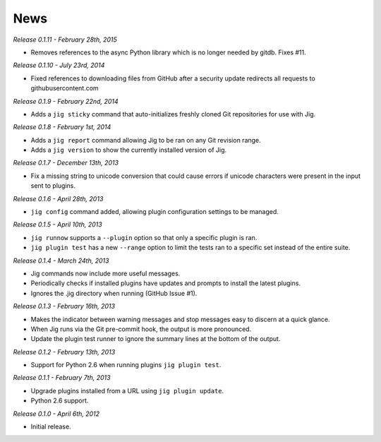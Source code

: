 News
====

*Release 0.1.11 - February 28th, 2015*

* Removes references to the async Python library which is no longer
  needed by gitdb. Fixes #11.

*Release 0.1.10 - July 23rd, 2014*

* Fixed references to downloading files from GitHub after a security update
  redirects all requests to githubusercontent.com

*Release 0.1.9 - February 22nd, 2014*

* Adds a ``jig sticky`` command that auto-initializes freshly cloned Git
  repositories for use with Jig.

*Release 0.1.8 - February 1st, 2014*

* Adds a ``jig report`` command allowing Jig to be ran on any Git revision range.
* Adds a ``jig version`` to show the currently installed version of Jig.

*Release 0.1.7 - December 13th, 2013*

* Fix a missing string to unicode conversion that could cause errors if unicode
  characters were present in the input sent to plugins.

*Release 0.1.6 - April 28th, 2013*

* ``jig config`` command added, allowing plugin configuration settings to be
  managed.

*Release 0.1.5 - April 10th, 2013*

* ``jig runnow`` supports a ``--plugin`` option so that only a specific plugin
  is ran.
* ``jig plugin test`` has a new ``--range`` option to limit the tests ran to a
  specific set instead of the entire suite.

*Release 0.1.4 - March 24th, 2013*

* Jig commands now include more useful messages.
* Periodically checks if installed plugins have updates and prompts to install
  the latest plugins.
* Ignores the .jig directory when running (GitHub Issue #1).

*Release 0.1.3 - February 16th, 2013*

* Makes the indicator between warning messages and stop messages
  easy to discern at a quick glance.
* When Jig runs via the Git pre-commit hook, the output is more pronounced.
* Update the plugin test runner to ignore the summary lines at the bottom of
  the output.

*Release 0.1.2 - February 13th, 2013*

* Support for Python 2.6 when running plugins ``jig plugin test``.

*Release 0.1.1 - February 7th, 2013*

* Upgrade plugins installed from a URL using ``jig plugin update``.
* Python 2.6 support.

*Release 0.1.0 - April 6th, 2012*

* Initial release.
